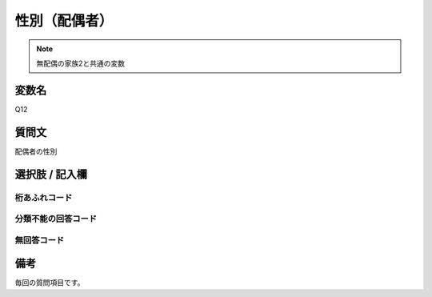 ==================
性別（配偶者）
==================

.. note:: 無配偶の家族2と共通の変数

変数名
-----------------

Q12

質問文
------------------
配偶者の性別

選択肢 / 記入欄
------------------------


桁あふれコード
^^^^^^^^^^^^^^^^^^^^


分類不能の回答コード
^^^^^^^^^^^^^^^^^^^^^^^^^^^^^^^^^^^^^


無回答コード
^^^^^^^^^^^^^^^^^^^^^^^^^^^^^^^^^^^^^^^



備考
----------------------------

毎回の質問項目です。
